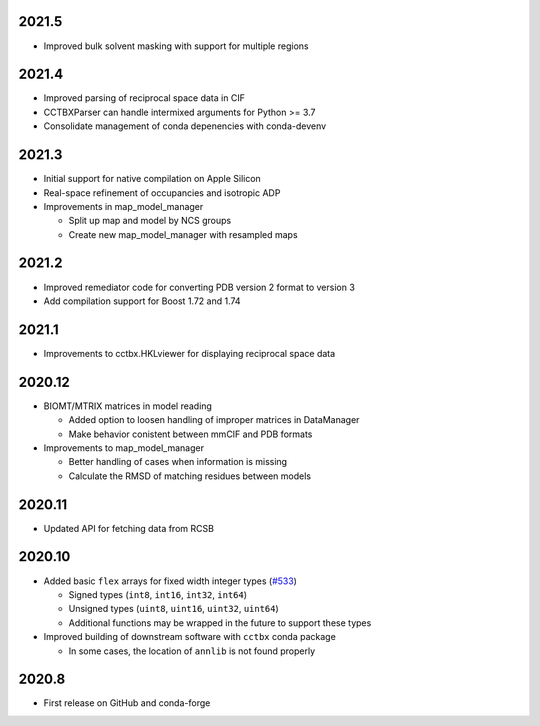 2021.5
======

* Improved bulk solvent masking with support for multiple regions

2021.4
======

* Improved parsing of reciprocal space data in CIF
* CCTBXParser can handle intermixed arguments for Python >= 3.7
* Consolidate management of conda depenencies with conda-devenv

2021.3
======

* Initial support for native compilation on Apple Silicon
* Real-space refinement of occupancies and isotropic ADP
* Improvements in map_model_manager

  * Split up map and model by NCS groups
  * Create new map_model_manager with resampled maps

2021.2
======

* Improved remediator code for converting PDB version 2 format to version 3
* Add compilation support for Boost 1.72 and 1.74

2021.1
======

* Improvements to cctbx.HKLviewer for displaying reciprocal space data

2020.12
=======

* BIOMT/MTRIX matrices in model reading

  * Added option to loosen handling of improper matrices in DataManager
  * Make behavior conistent between mmCIF and PDB formats

* Improvements to map_model_manager

  * Better handling of cases when information is missing
  * Calculate the RMSD of matching residues between models

2020.11
=======

* Updated API for fetching data from RCSB

2020.10
=======

* Added basic ``flex`` arrays for fixed width integer types (`#533 <https://github.com/cctbx/cctbx_project/pull/533>`_)

  * Signed types (``int8``, ``int16``, ``int32``, ``int64``)
  * Unsigned types (``uint8``, ``uint16``, ``uint32``, ``uint64``)
  * Additional functions may be wrapped in the future to support these types

* Improved building of downstream software with ``cctbx`` conda package

  * In some cases, the location of ``annlib`` is not found properly

2020.8
======

* First release on GitHub and conda-forge
